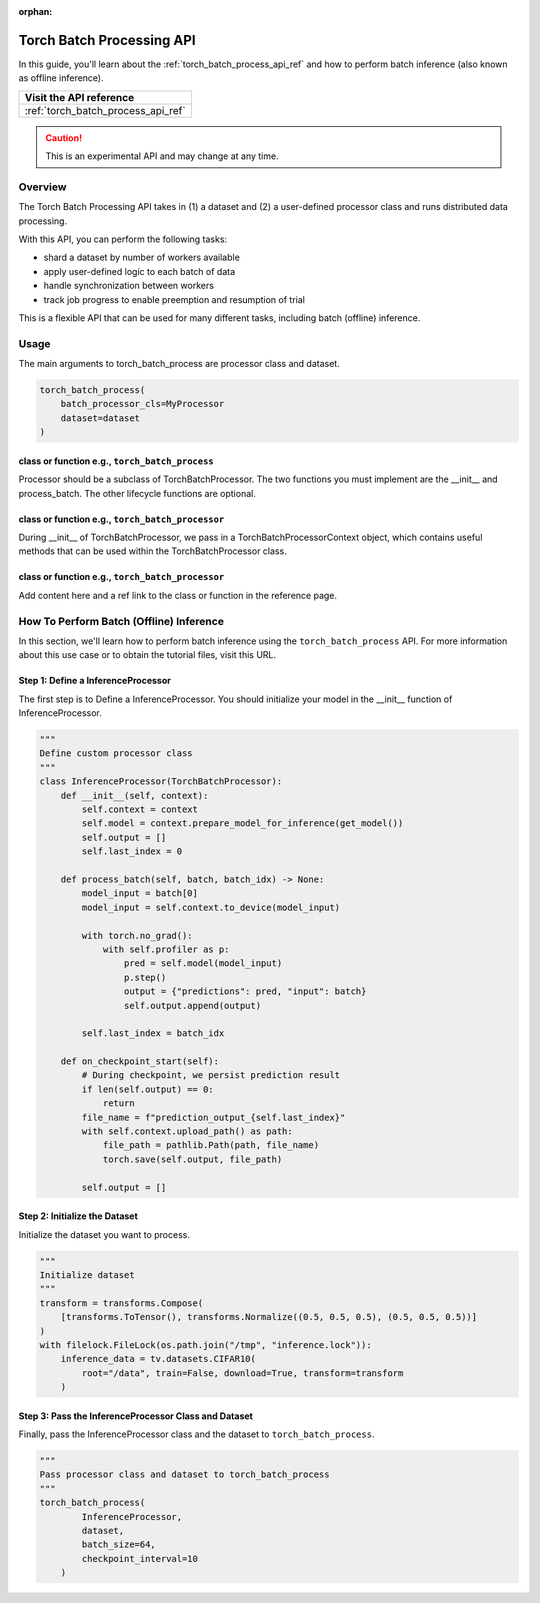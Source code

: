:orphan:

.. _torch_batch_processing_ug:

############################
 Torch Batch Processing API
############################

.. meta::
   :description: Learn how to use the Torch Batch Processing API. 

In this guide, you'll learn about the :ref:`torch_batch_process_api_ref` and how to perform batch inference (also known as offline inference).

+---------------------------------------------------------------------+
| Visit the API reference                                             |
+=====================================================================+
| :ref:`torch_batch_process_api_ref`                                  |
+---------------------------------------------------------------------+

.. caution::

   This is an experimental API and may change at any time.

**********
 Overview
**********

The Torch Batch Processing API takes in (1) a dataset and (2) a user-defined processor class and
runs distributed data processing.

With this API, you can perform the following tasks:

-  shard a dataset by number of workers available
-  apply user-defined logic to each batch of data
-  handle synchronization between workers
-  track job progress to enable preemption and resumption of trial

This is a flexible API that can be used for many different tasks, including batch (offline)
inference.

**********
 Usage
**********

The main arguments to torch_batch_process are processor class and dataset.

.. code:: python

   torch_batch_process(
       batch_processor_cls=MyProcessor
       dataset=dataset
   )

class or function e.g., ``torch_batch_process``
===============================================

Processor should be a subclass of TorchBatchProcessor. The two functions you must implement are the
__init__ and process_batch. The other lifecycle functions are optional.

class or function e.g., ``torch_batch_processor``
=================================================

During __init__ of TorchBatchProcessor, we pass in a TorchBatchProcessorContext object, which
contains useful methods that can be used within the TorchBatchProcessor class.

class or function e.g., ``torch_batch_processor``
=================================================

Add content here and a ref link to the class or function in the reference page.

******************************************
 How To Perform Batch (Offline) Inference
******************************************

In this section, we'll learn how to perform batch inference using the ``torch_batch_process`` API. For more information about this use case or to obtain the tutorial files, visit this URL.

Step 1: Define a InferenceProcessor
===================================

The first step is to Define a InferenceProcessor. You should initialize your model in the __init__ function of
InferenceProcessor.

.. code:: python

   """
   Define custom processor class
   """
   class InferenceProcessor(TorchBatchProcessor):
       def __init__(self, context):
           self.context = context
           self.model = context.prepare_model_for_inference(get_model())
           self.output = []
           self.last_index = 0

       def process_batch(self, batch, batch_idx) -> None:
           model_input = batch[0]
           model_input = self.context.to_device(model_input)

           with torch.no_grad():
               with self.profiler as p:
                   pred = self.model(model_input)
                   p.step()
                   output = {"predictions": pred, "input": batch}
                   self.output.append(output)

           self.last_index = batch_idx

       def on_checkpoint_start(self):
           # During checkpoint, we persist prediction result
           if len(self.output) == 0:
               return
           file_name = f"prediction_output_{self.last_index}"
           with self.context.upload_path() as path:
               file_path = pathlib.Path(path, file_name)
               torch.save(self.output, file_path)

           self.output = []

Step 2: Initialize the Dataset
===================================

Initialize the dataset you want to process.

.. code:: python

   """
   Initialize dataset
   """
   transform = transforms.Compose(
       [transforms.ToTensor(), transforms.Normalize((0.5, 0.5, 0.5), (0.5, 0.5, 0.5))]
   )
   with filelock.FileLock(os.path.join("/tmp", "inference.lock")):
       inference_data = tv.datasets.CIFAR10(
           root="/data", train=False, download=True, transform=transform
       )

Step 3: Pass the InferenceProcessor Class and Dataset
=====================================================

Finally, pass the InferenceProcessor class and the dataset to ``torch_batch_process``.

.. code:: python

   """
   Pass processor class and dataset to torch_batch_process
   """
   torch_batch_process(
           InferenceProcessor,
           dataset,
           batch_size=64,
           checkpoint_interval=10
       )


